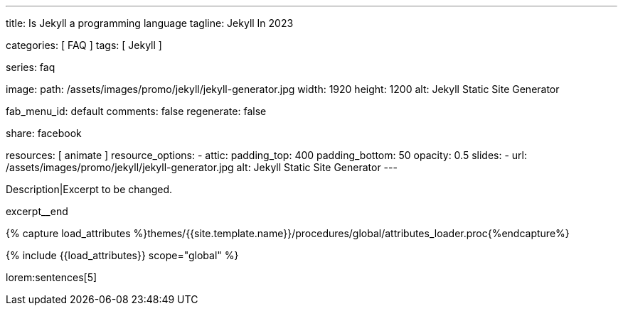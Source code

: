 ---
title:                                  Is Jekyll a programming language
tagline:                                Jekyll In 2023

categories:                             [ FAQ ]
tags:                                   [ Jekyll ]

series:                                 faq

image:
  path:                                 /assets/images/promo/jekyll/jekyll-generator.jpg
  width:                                1920
  height:                               1200
  alt:                                  Jekyll Static Site Generator

fab_menu_id:                            default
comments:                               false
regenerate:                             false

share:                                  facebook

resources:                              [ animate ]
resource_options:
  - attic:
      padding_top:                      400
      padding_bottom:                   50
      opacity:                          0.5
      slides:
        - url:                          /assets/images/promo/jekyll/jekyll-generator.jpg
          alt:                          Jekyll Static Site Generator
---

// Page Initializer
// =============================================================================
// Enable the Liquid Preprocessor
:page-liquid:

// Set (local) page attributes here
// -----------------------------------------------------------------------------
// :page--attr:                         <attr-value>
:badges-enabled:                        false

// Place an excerpt at the most top position
// -----------------------------------------------------------------------------
[role="dropcap"]
Description|Excerpt to be changed.

excerpt__end

//  Load Liquid procedures
// -----------------------------------------------------------------------------
{% capture load_attributes %}themes/{{site.template.name}}/procedures/global/attributes_loader.proc{%endcapture%}

// Load page attributes
// -----------------------------------------------------------------------------
{% include {{load_attributes}} scope="global" %}


// Page content
// ~~~~~~~~~~~~~~~~~~~~~~~~~~~~~~~~~~~~~~~~~~~~~~~~~~~~~~~~~~~~~~~~~~~~~~~~~~~~~
// Static Site Generator: SSG

// Include sub-documents (if any)
// -----------------------------------------------------------------------------


// == Is Jekyll Faster Than WordPress?

lorem:sentences[5]
